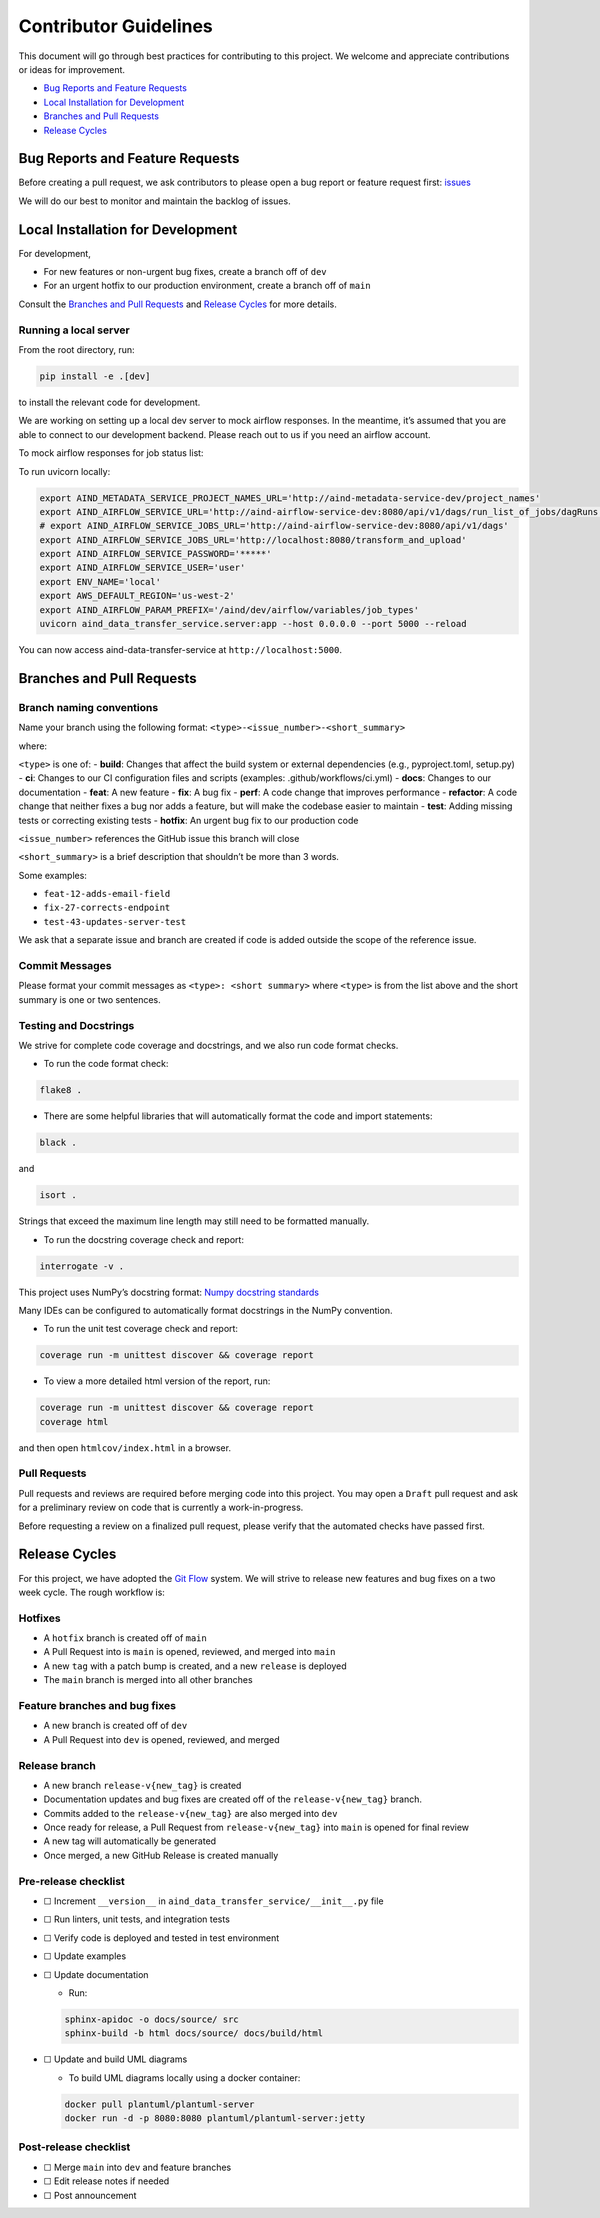 Contributor Guidelines
======================

This document will go through best practices for contributing to this
project. We welcome and appreciate contributions or ideas for
improvement.

-  `Bug Reports and Feature
   Requests <#bug-reports-and-feature-requests>`__
-  `Local Installation for
   Development <#local-installation-for-development>`__
-  `Branches and Pull Requests <#branches-and-pull-requests>`__
-  `Release Cycles <#release-cycles>`__

Bug Reports and Feature Requests
--------------------------------

Before creating a pull request, we ask contributors to please open a bug
report or feature request first:
`issues <https://github.com/AllenNeuralDynamics/aind-data-transfer-service/issues/new/choose>`__

We will do our best to monitor and maintain the backlog of issues.

Local Installation for Development
----------------------------------

For development,

-  For new features or non-urgent bug fixes, create a branch off of
   ``dev``
-  For an urgent hotfix to our production environment, create a branch
   off of ``main``

Consult the `Branches and Pull Requests <#branches-and-pull-requests>`__
and `Release Cycles <#release-cycles>`__ for more details.

Running a local server
~~~~~~~~~~~~~~~~~~~~~~

From the root directory, run:

.. code:: bash

   pip install -e .[dev]

to install the relevant code for development.

We are working on setting up a local dev server to mock airflow responses.
In the meantime, it’s assumed that you are able to connect to our
development backend. Please reach out to us if you need an airflow
account.

To mock airflow responses for job status list:

.. code:: bash
   cd tests/test_server
   docker build -t json_server .
   docker run -p 8080:3000 json_server

To run uvicorn locally:

.. code:: bash

   export AIND_METADATA_SERVICE_PROJECT_NAMES_URL='http://aind-metadata-service-dev/project_names'
   export AIND_AIRFLOW_SERVICE_URL='http://aind-airflow-service-dev:8080/api/v1/dags/run_list_of_jobs/dagRuns'
   # export AIND_AIRFLOW_SERVICE_JOBS_URL='http://aind-airflow-service-dev:8080/api/v1/dags'
   export AIND_AIRFLOW_SERVICE_JOBS_URL='http://localhost:8080/transform_and_upload'
   export AIND_AIRFLOW_SERVICE_PASSWORD='*****'
   export AIND_AIRFLOW_SERVICE_USER='user'
   export ENV_NAME='local'
   export AWS_DEFAULT_REGION='us-west-2'
   export AIND_AIRFLOW_PARAM_PREFIX='/aind/dev/airflow/variables/job_types'
   uvicorn aind_data_transfer_service.server:app --host 0.0.0.0 --port 5000 --reload

You can now access aind-data-transfer-service at
``http://localhost:5000``.

Branches and Pull Requests
--------------------------

Branch naming conventions
~~~~~~~~~~~~~~~~~~~~~~~~~

Name your branch using the following format:
``<type>-<issue_number>-<short_summary>``

where:

``<type>`` is one of: - **build**: Changes that affect the build system
or external dependencies (e.g., pyproject.toml, setup.py) - **ci**:
Changes to our CI configuration files and scripts (examples:
.github/workflows/ci.yml) - **docs**: Changes to our documentation -
**feat**: A new feature - **fix**: A bug fix - **perf**: A code change
that improves performance - **refactor**: A code change that neither
fixes a bug nor adds a feature, but will make the codebase easier to
maintain - **test**: Adding missing tests or correcting existing tests -
**hotfix**: An urgent bug fix to our production code

``<issue_number>`` references the GitHub issue this branch will close

``<short_summary>`` is a brief description that shouldn’t be more than 3
words.

Some examples:

-  ``feat-12-adds-email-field``
-  ``fix-27-corrects-endpoint``
-  ``test-43-updates-server-test``

We ask that a separate issue and branch are created if code is added
outside the scope of the reference issue.

Commit Messages
~~~~~~~~~~~~~~~

Please format your commit messages as ``<type>: <short summary>`` where
``<type>`` is from the list above and the short summary is one or two
sentences.

Testing and Docstrings
~~~~~~~~~~~~~~~~~~~~~~

We strive for complete code coverage and docstrings, and we also run
code format checks.

-  To run the code format check:

.. code:: bash

   flake8 .

-  There are some helpful libraries that will automatically format the
   code and import statements:

.. code:: bash

   black .

and

.. code:: bash

   isort .

Strings that exceed the maximum line length may still need to be
formatted manually.

-  To run the docstring coverage check and report:

.. code:: bash

   interrogate -v .

This project uses NumPy’s docstring format: `Numpy docstring
standards <https://numpydoc.readthedocs.io/en/latest/format.html>`__

Many IDEs can be configured to automatically format docstrings in the
NumPy convention.

-  To run the unit test coverage check and report:

.. code:: bash

   coverage run -m unittest discover && coverage report

-  To view a more detailed html version of the report, run:

.. code:: bash

   coverage run -m unittest discover && coverage report
   coverage html

and then open ``htmlcov/index.html`` in a browser.

Pull Requests
~~~~~~~~~~~~~

Pull requests and reviews are required before merging code into this
project. You may open a ``Draft`` pull request and ask for a preliminary
review on code that is currently a work-in-progress.

Before requesting a review on a finalized pull request, please verify
that the automated checks have passed first.

Release Cycles
--------------------------

For this project, we have adopted the `Git
Flow <https://www.gitkraken.com/learn/git/git-flow>`__ system. We will
strive to release new features and bug fixes on a two week cycle. The
rough workflow is:

Hotfixes
~~~~~~~~

-  A ``hotfix`` branch is created off of ``main``
-  A Pull Request into is ``main`` is opened, reviewed, and merged into
   ``main``
-  A new ``tag`` with a patch bump is created, and a new ``release`` is
   deployed
-  The ``main`` branch is merged into all other branches

Feature branches and bug fixes
~~~~~~~~~~~~~~~~~~~~~~~~~~~~~~

-  A new branch is created off of ``dev``
-  A Pull Request into ``dev`` is opened, reviewed, and merged

Release branch
~~~~~~~~~~~~~~

-  A new branch ``release-v{new_tag}`` is created
-  Documentation updates and bug fixes are created off of the
   ``release-v{new_tag}`` branch.
-  Commits added to the ``release-v{new_tag}`` are also merged into
   ``dev``
-  Once ready for release, a Pull Request from ``release-v{new_tag}``
   into ``main`` is opened for final review
-  A new tag will automatically be generated
-  Once merged, a new GitHub Release is created manually

Pre-release checklist
~~~~~~~~~~~~~~~~~~~~~

-  ☐ Increment ``__version__`` in
   ``aind_data_transfer_service/__init__.py`` file
-  ☐ Run linters, unit tests, and integration tests
-  ☐ Verify code is deployed and tested in test environment
-  ☐ Update examples
-  ☐ Update documentation

   -  Run:

   .. code:: bash

      sphinx-apidoc -o docs/source/ src
      sphinx-build -b html docs/source/ docs/build/html

-  ☐ Update and build UML diagrams

   -  To build UML diagrams locally using a docker container:

   .. code:: bash

      docker pull plantuml/plantuml-server
      docker run -d -p 8080:8080 plantuml/plantuml-server:jetty

Post-release checklist
~~~~~~~~~~~~~~~~~~~~~~

-  ☐ Merge ``main`` into ``dev`` and feature branches
-  ☐ Edit release notes if needed
-  ☐ Post announcement
